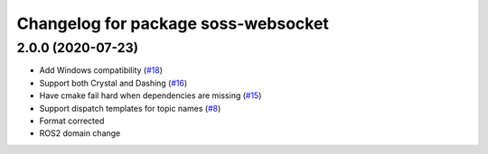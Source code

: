 ^^^^^^^^^^^^^^^^^^^^^^^^^^^^^^^^^^^^
Changelog for package soss-websocket
^^^^^^^^^^^^^^^^^^^^^^^^^^^^^^^^^^^^

2.0.0 (2020-07-23)
------------------
* Add Windows compatibility (`#18 <https://github.com/osrf/soss/pull/18>`_)
* Support both Crystal and Dashing (`#16 <https://github.com/osrf/soss/pull/16>`_)
* Have cmake fail hard when dependencies are missing (`#15 <https://github.com/osrf/soss/pull/15>`_)
* Support dispatch templates for topic names (`#8 <https://github.com/osrf/soss/pull/8>`_)
* Format corrected
* ROS2 domain change
